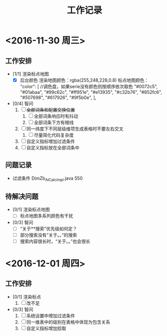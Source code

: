 #+TITLE:工作记录
* <2016-11-30 周三>
** 工作安排
+ [1/1] 渲染标点地图
  + [X] 后台颜色
    渲染地图颜色：rgba(255,248,228,0.8)
    标点地图颜色：
    "color": [  //调色盘，如果serie没有颜色则按顺序依次取色
      "#0072c5", 
      "#01abaa", 
      "#99c62c", 
      "#ff951e", 
      "#e13935", 
      "#c32b76",
      "#852fc6",
      "#507698", 
      "#617926", 
      "#9f5b0e", 
    ], 
+ [0/4] 智问
  1. [ ] +全部词条和配置交换位置+
     1) [ ] 全部词条响应时有抖动
     2) [ ] 全部词条下方有根线
  2. [ ] 同一纬度下不同层级维项生成表格时不要左右交叉
     1) [ ] 尽量简化代码复杂度
  3. [ ] 自定义指标增加过滤条件
  4. [ ] 自定义指标放在全部词条中
** 问题记录
+ 过滤条件 DimZb_AICalc_impl.java 550
** 待解决问题
   + [0/1] 渲染标点地图
     + [ ] 标点地图多系列颜色有干扰
   + [0/3] 智问
     + [ ] “关于**搜索”优先级如何定？
     + [ ] 部分搜索没有“关于。。”的搜索
     + [ ] 搜索内容很长时，“关于。。”也会很长
* <2016-12-01 周四>
** 工作安排
+ [0/1] 渲染标点
  1. [ ] 改不足
+ [0/3] 智问
  1. [ ] 系统设置中增加过滤条件
  2. [ ] 同一维表中的级别在表格中体现为包含关系
  3. [ ] 自定义指标增加拾取
